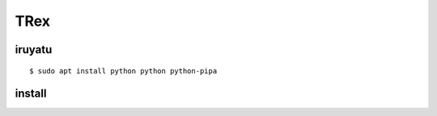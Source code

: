 =====
TRex
=====


iruyatu
========

::
    
  $ sudo apt install python python python-pipa


install
========

::

  






